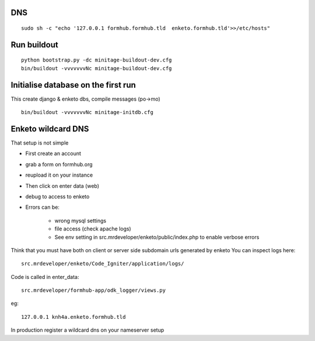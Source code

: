 DNS
======
::

    sudo sh -c "echo '127.0.0.1 formhub.formhub.tld  enketo.formhub.tld'>>/etc/hosts"

Run buildout
=============
::

    python bootstrap.py -dc minitage-buildout-dev.cfg
    bin/buildout -vvvvvvvNc minitage-buildout-dev.cfg

Initialise database on the first run
=============================================
This create django & enketo dbs, compile messages (po->mo)
::

    bin/buildout -vvvvvvvNc minitage-initdb.cfg


Enketo wildcard DNS
===========================
That setup is not simple

- First create an account
- grab a form on formhub.org
- reupload it on your instance
- Then click on enter data (web)
- debug to access to enketo
- Errors can be:

    - wrong mysql settings
    - file access (check apache logs)
    - See env setting in src.mrdeveloper/enketo/public/index.php to enable
      verbose errors

Think that you must have both on client or server side subdomain urls generated by enketo
You can inspect logs here::

    src.mrdeveloper/enketo/Code_Igniter/application/logs/

Code is called in enter_data::

    src.mrdeveloper/formhub-app/odk_logger/views.py

eg::

    127.0.0.1 knh4a.enketo.formhub.tld

In production register a wildcard dns on your nameserver setup
